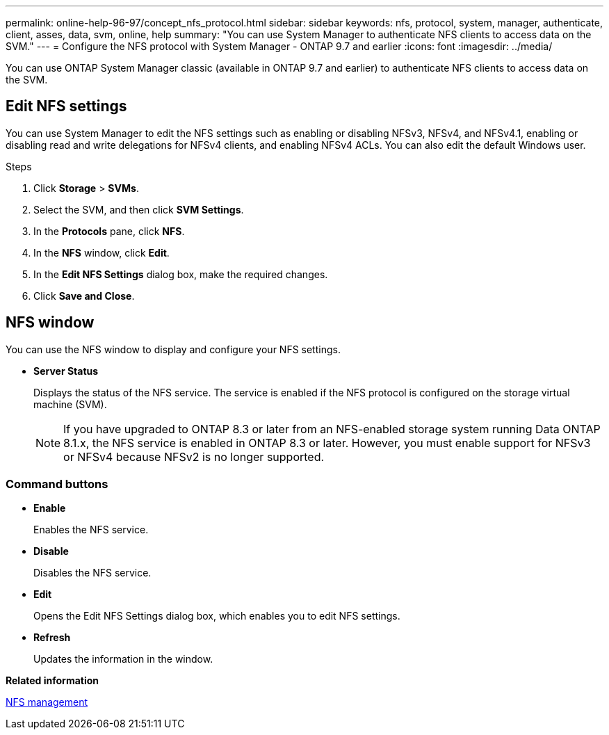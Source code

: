---
permalink: online-help-96-97/concept_nfs_protocol.html
sidebar: sidebar
keywords: nfs, protocol, system, manager, authenticate, client, asses, data, svm, online, help
summary: "You can use System Manager to authenticate NFS clients to access data on the SVM."
---
= Configure the NFS protocol with System Manager - ONTAP 9.7 and earlier
:icons: font
:imagesdir: ../media/

[.lead]
You can use ONTAP System Manager classic (available in ONTAP 9.7 and earlier) to authenticate NFS clients to access data on the SVM.

== Edit NFS settings

You can use System Manager to edit the NFS settings such as enabling or disabling NFSv3, NFSv4, and NFSv4.1, enabling or disabling read and write delegations for NFSv4 clients, and enabling NFSv4 ACLs. You can also edit the default Windows user.

.Steps

. Click *Storage* > *SVMs*.
. Select the SVM, and then click *SVM Settings*.
. In the *Protocols* pane, click *NFS*.
. In the *NFS* window, click *Edit*.
. In the *Edit NFS Settings* dialog box, make the required changes.
. Click *Save and Close*.

== NFS window

You can use the NFS window to display and configure your NFS settings.

* *Server Status*
+
Displays the status of the NFS service. The service is enabled if the NFS protocol is configured on the storage virtual machine (SVM).
+
[NOTE]
====
If you have upgraded to ONTAP 8.3 or later from an NFS-enabled storage system running Data ONTAP 8.1.x, the NFS service is enabled in ONTAP 8.3 or later. However, you must enable support for NFSv3 or NFSv4 because NFSv2 is no longer supported.
====

=== Command buttons

* *Enable*
+
Enables the NFS service.

* *Disable*
+
Disables the NFS service.

* *Edit*
+
Opens the Edit NFS Settings dialog box, which enables you to edit NFS settings.

* *Refresh*
+
Updates the information in the window.


*Related information*

https://docs.netapp.com/us-en/ontap/nfs-admin/index.html[NFS management^]

// 2021-12-20, Created by Aoife, sm-classic rework
